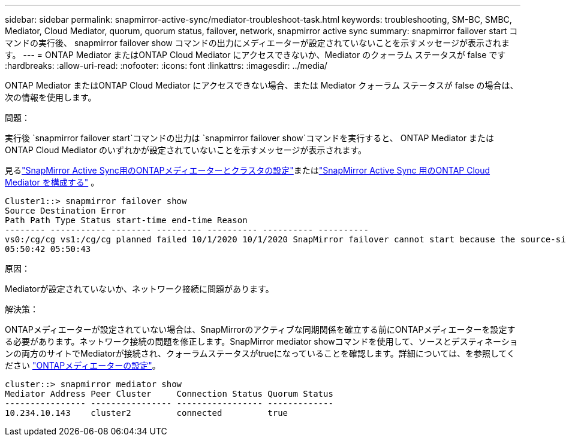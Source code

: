 ---
sidebar: sidebar 
permalink: snapmirror-active-sync/mediator-troubleshoot-task.html 
keywords: troubleshooting, SM-BC, SMBC, Mediator, Cloud Mediator, quorum, quorum status, failover, network, snapmirror active sync 
summary: snapmirror failover start コマンドの実行後、 snapmirror failover show コマンドの出力にメディエーターが設定されていないことを示すメッセージが表示されます。 
---
= ONTAP Mediator またはONTAP Cloud Mediator にアクセスできないか、Mediator のクォーラム ステータスが false です
:hardbreaks:
:allow-uri-read: 
:nofooter: 
:icons: font
:linkattrs: 
:imagesdir: ../media/


[role="lead"]
ONTAP Mediator またはONTAP Cloud Mediator にアクセスできない場合、または Mediator クォーラム ステータスが false の場合は、次の情報を使用します。

.問題：
実行後 `snapmirror failover start`コマンドの出力は `snapmirror failover show`コマンドを実行すると、 ONTAP Mediator またはONTAP Cloud Mediator のいずれかが設定されていないことを示すメッセージが表示されます。

見るlink:mediator-install-task.html["SnapMirror Active Sync用のONTAPメディエーターとクラスタの設定"]またはlink:cloud-mediator-config-task.html["SnapMirror Active Sync 用のONTAP Cloud Mediator を構成する"] 。

....
Cluster1::> snapmirror failover show
Source Destination Error
Path Path Type Status start-time end-time Reason
-------- ----------- -------- --------- ---------- ---------- ----------
vs0:/cg/cg vs1:/cg/cg planned failed 10/1/2020 10/1/2020 SnapMirror failover cannot start because the source-side precheck failed. reason: Mediator not configured.
05:50:42 05:50:43
....
.原因：
Mediatorが設定されていないか、ネットワーク接続に問題があります。

.解決策：
ONTAPメディエーターが設定されていない場合は、SnapMirrorのアクティブな同期関係を確立する前にONTAPメディエーターを設定する必要があります。ネットワーク接続の問題を修正します。SnapMirror mediator showコマンドを使用して、ソースとデスティネーションの両方のサイトでMediatorが接続され、クォーラムステータスがtrueになっていることを確認します。詳細については、を参照してください link:mediator-install-task.html["ONTAPメディエーターの設定"]。

....
cluster::> snapmirror mediator show
Mediator Address Peer Cluster     Connection Status Quorum Status
---------------- ---------------- ----------------- -------------
10.234.10.143    cluster2         connected         true
....